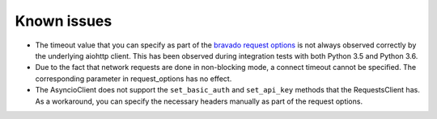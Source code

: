 Known issues
============

- The timeout value that you can specify as part of the
  `bravado request options <http://bravado.readthedocs.io/en/latest/configuration.html#per-request-configuration>`_
  is not always observed correctly by the underlying aiohttp client. This has been observed during integration tests
  with both Python 3.5 and Python 3.6.
- Due to the fact that network requests are done in non-blocking mode, a connect timeout cannot be specified. The
  corresponding parameter in request_options has no effect.
- The AsyncioClient does not support the ``set_basic_auth`` and ``set_api_key`` methods that the RequestsClient has.
  As a workaround, you can specify the necessary headers manually as part of the request options.
